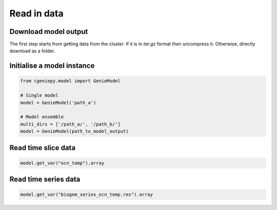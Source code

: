 Read in data
============

Download model output
---------------------

The first step starts from getting data from the cluster. If it is in `tar.gz` format then uncompress it. Otherwise, directly download as a folder.

.. code_block::

   $ scp -r remote:cgenie_output/experiment_id ~/Downloads
   

Initialise a model instance
-------------------------------

.. code-block:: python

    from cgeniepy.model import GenieModel

    # Single model
    model = GenieModel('path_a')

    # Model ensemble
    multi_dirs = ['/path_a/', '/path_b/']
    model = GenieModel(path_to_model_output)

Read time slice data
-------------------------------

.. code-block:: python

    model.get_var("ocn_temp").array

		
Read time series data
-------------------------------
.. code-block:: python

    model.get_var("biogem_series_ocn_temp.res").array
